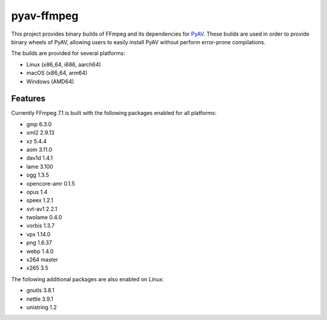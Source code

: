 pyav-ffmpeg
===========

This project provides binary builds of FFmpeg and its dependencies for `PyAV`_.
These builds are used in order to provide binary wheels of PyAV, allowing
users to easily install PyAV without perform error-prone compilations.

The builds are provided for several platforms:

- Linux (x86_64, i686, aarch64)
- macOS (x86_64, arm64)
- Windows (AMD64)

Features
--------

Currently FFmpeg 7.1 is built with the following packages enabled for all platforms:

- gmp 6.3.0
- xml2 2.9.13
- xz 5.4.4
- aom 3.11.0
- dav1d 1.4.1
- lame 3.100
- ogg 1.3.5
- opencore-amr 0.1.5
- opus 1.4
- speex 1.2.1
- svt-av1 2.2.1
- twolame 0.4.0
- vorbis 1.3.7
- vpx 1.14.0
- png 1.6.37
- webp 1.4.0
- x264 master
- x265 3.5

The following additional packages are also enabled on Linux:

- gnutls 3.8.1
- nettle 3.9.1
- unistring 1.2

.. _PyAV: https://github.com/PyAV-Org/PyAV
